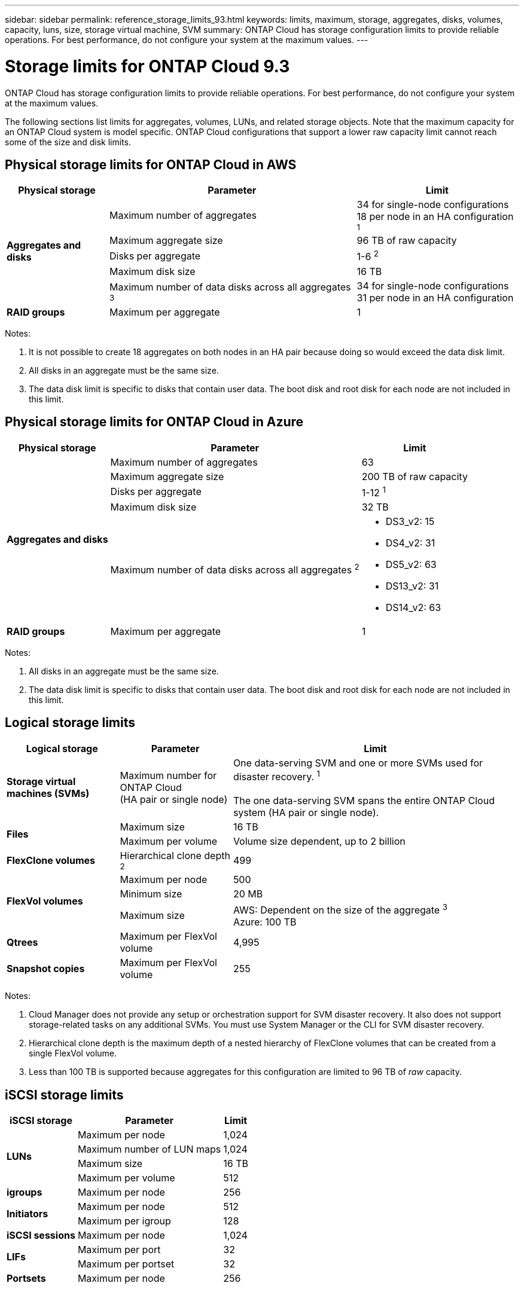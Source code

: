 ---
sidebar: sidebar
permalink: reference_storage_limits_93.html
keywords: limits, maximum, storage, aggregates, disks, volumes, capacity, luns, size, storage virtual machine, SVM
summary: ONTAP Cloud has storage configuration limits to provide reliable operations. For best performance, do not configure your system at the maximum values.
---

= Storage limits for ONTAP Cloud 9.3
:hardbreaks:
:nofooter:
:icons: font
:linkattrs:
:imagesdir: ./media/

[.lead]
ONTAP Cloud has storage configuration limits to provide reliable operations. For best performance, do not configure your system at the maximum values.

The following sections list limits for aggregates, volumes, LUNs, and related storage objects. Note that the maximum capacity for an ONTAP Cloud system is model specific. ONTAP Cloud configurations that support a lower raw capacity limit cannot reach some of the size and disk limits.

== Physical storage limits for ONTAP Cloud in AWS

[cols=3*,options="header,autowidth"]
|===
| Physical storage
| Parameter
| Limit

.5+| *Aggregates and disks*
| Maximum number of aggregates | 34 for single-node configurations
18 per node in an HA configuration ^1^
| Maximum aggregate size |	96 TB of raw capacity
| Disks per aggregate	| 1-6 ^2^
| Maximum disk size | 16 TB
| Maximum number of data disks across all aggregates ^3^ | 34 for single-node configurations
31 per node in an HA configuration
| *RAID groups*	| Maximum per aggregate	| 1
|===

Notes:

. It is not possible to create 18 aggregates on both nodes in an HA pair because doing so would exceed the data disk limit.

. All disks in an aggregate must be the same size.

. The data disk limit is specific to disks that contain user data. The boot disk and root disk for each node are not included in this limit.

== Physical storage limits for ONTAP Cloud in Azure

[cols=3*,options="header,autowidth"]
|===
| Physical storage
| Parameter
| Limit

.5+| *Aggregates and disks*
| Maximum number of aggregates | 63
| Maximum aggregate size |	200 TB of raw capacity
| Disks per aggregate	| 1-12 ^1^
| Maximum disk size | 32 TB
| Maximum number of data disks across all aggregates ^2^ a|
* DS3_v2: 15
* DS4_v2: 31
* DS5_v2: 63
* DS13_v2: 31
* DS14_v2: 63
| *RAID groups*	| Maximum per aggregate	| 1
|===

Notes:

. All disks in an aggregate must be the same size.

. The data disk limit is specific to disks that contain user data. The boot disk and root disk for each node are not included in this limit.

== Logical storage limits

[cols="22,22,56",width=100%,options="header"]
|===
| Logical storage
| Parameter
| Limit

| *Storage virtual machines (SVMs)*	| Maximum number for ONTAP Cloud
(HA pair or single node) | One data-serving SVM and one or more SVMs used for disaster recovery. ^1^

The one data-serving SVM spans the entire ONTAP Cloud system (HA pair or single node).
.2+| *Files*	| Maximum size | 16 TB
| Maximum per volume |	Volume size dependent, up to 2 billion
| *FlexClone volumes*	| Hierarchical clone depth ^2^ | 499
.3+| *FlexVol volumes*	| Maximum per node |	500
| Minimum size |	20 MB
| Maximum size |	AWS: Dependent on the size of the aggregate ^3^
Azure: 100 TB
| *Qtrees* |	Maximum per FlexVol volume |	4,995
| *Snapshot copies* |	Maximum per FlexVol volume |	255

|===

Notes:

. Cloud Manager does not provide any setup or orchestration support for SVM disaster recovery. It also does not support storage-related tasks on any additional SVMs. You must use System Manager or the CLI for SVM disaster recovery.

. Hierarchical clone depth is the maximum depth of a nested hierarchy of FlexClone volumes that can be created from a single FlexVol volume.

. Less than 100 TB is supported because aggregates for this configuration are limited to 96 TB of _raw_ capacity.

== iSCSI storage limits

[cols=3*,options="header,autowidth"]
|===
| iSCSI storage
| Parameter
| Limit

.4+| *LUNs*	| Maximum per node |	1,024
| Maximum number of LUN maps |	1,024
| Maximum size	| 16 TB
| Maximum per volume	| 512
| *igroups*	| Maximum per node | 256
.2+| *Initiators*	| Maximum per node |	512
| Maximum per igroup	| 128
| *iSCSI sessions* |	Maximum per node | 1,024
.2+| *LIFs*	| Maximum per port |	32
| Maximum per portset	| 32
| *Portsets* |	Maximum per node |	256

|===
